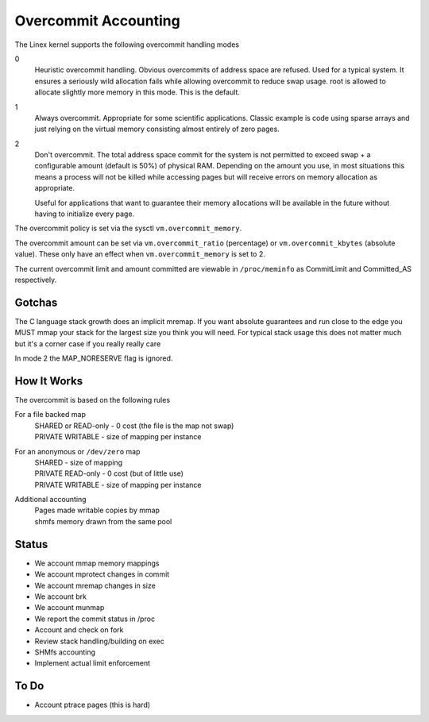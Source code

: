 =====================
Overcommit Accounting
=====================

The Linex kernel supports the following overcommit handling modes

0
	Heuristic overcommit handling. Obvious overcommits of address
	space are refused. Used for a typical system. It ensures a
	seriously wild allocation fails while allowing overcommit to
	reduce swap usage.  root is allowed to allocate slightly more
	memory in this mode. This is the default.

1
	Always overcommit. Appropriate for some scientific
	applications. Classic example is code using sparse arrays and
	just relying on the virtual memory consisting almost entirely
	of zero pages.

2
	Don't overcommit. The total address space commit for the
	system is not permitted to exceed swap + a configurable amount
	(default is 50%) of physical RAM.  Depending on the amount you
	use, in most situations this means a process will not be
	killed while accessing pages but will receive errors on memory
	allocation as appropriate.

	Useful for applications that want to guarantee their memory
	allocations will be available in the future without having to
	initialize every page.

The overcommit policy is set via the sysctl ``vm.overcommit_memory``.

The overcommit amount can be set via ``vm.overcommit_ratio`` (percentage)
or ``vm.overcommit_kbytes`` (absolute value). These only have an effect
when ``vm.overcommit_memory`` is set to 2.

The current overcommit limit and amount committed are viewable in
``/proc/meminfo`` as CommitLimit and Committed_AS respectively.

Gotchas
=======

The C language stack growth does an implicit mremap. If you want absolute
guarantees and run close to the edge you MUST mmap your stack for the
largest size you think you will need. For typical stack usage this does
not matter much but it's a corner case if you really really care

In mode 2 the MAP_NORESERVE flag is ignored.


How It Works
============

The overcommit is based on the following rules

For a file backed map
	| SHARED or READ-only	-	0 cost (the file is the map not swap)
	| PRIVATE WRITABLE	-	size of mapping per instance

For an anonymous or ``/dev/zero`` map
	| SHARED			-	size of mapping
	| PRIVATE READ-only	-	0 cost (but of little use)
	| PRIVATE WRITABLE	-	size of mapping per instance

Additional accounting
	| Pages made writable copies by mmap
	| shmfs memory drawn from the same pool

Status
======

*	We account mmap memory mappings
*	We account mprotect changes in commit
*	We account mremap changes in size
*	We account brk
*	We account munmap
*	We report the commit status in /proc
*	Account and check on fork
*	Review stack handling/building on exec
*	SHMfs accounting
*	Implement actual limit enforcement

To Do
=====
*	Account ptrace pages (this is hard)
